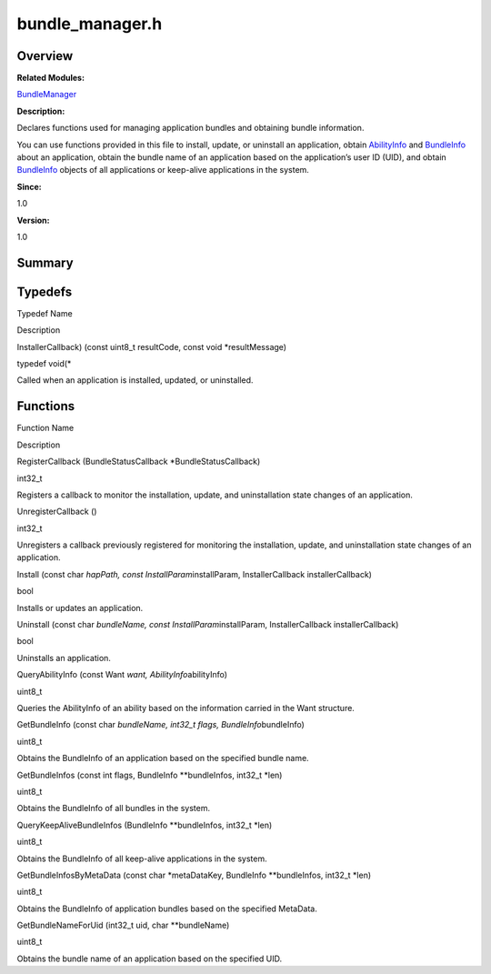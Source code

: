 bundle_manager.h
================

**Overview**\ 
--------------

**Related Modules:**

`BundleManager <bundlemanager.rst>`__

**Description:**

Declares functions used for managing application bundles and obtaining
bundle information.

You can use functions provided in this file to install, update, or
uninstall an application, obtain `AbilityInfo <abilityinfo.rst>`__ and
`BundleInfo <bundleinfo.rst>`__ about an application, obtain the bundle
name of an application based on the application’s user ID (UID), and
obtain `BundleInfo <bundleinfo.rst>`__ objects of all applications or
keep-alive applications in the system.

**Since:**

1.0

**Version:**

1.0

**Summary**\ 
-------------

Typedefs
--------

.. raw:: html

   <table>

.. raw:: html

   <thead align="left">

.. raw:: html

   <tr id="row1578854507093524">

.. raw:: html

   <th class="cellrowborder" valign="top" width="50%" id="mcps1.1.3.1.1">

.. raw:: html

   <p id="p1119954181093524">

Typedef Name

.. raw:: html

   </p>

.. raw:: html

   </th>

.. raw:: html

   <th class="cellrowborder" valign="top" width="50%" id="mcps1.1.3.1.2">

.. raw:: html

   <p id="p1395542995093524">

Description

.. raw:: html

   </p>

.. raw:: html

   </th>

.. raw:: html

   </tr>

.. raw:: html

   </thead>

.. raw:: html

   <tbody>

.. raw:: html

   <tr id="row1989341526093524">

.. raw:: html

   <td class="cellrowborder" valign="top" width="50%" headers="mcps1.1.3.1.1 ">

.. raw:: html

   <p id="p715104919093524">

InstallerCallback) (const uint8_t resultCode, const void
\*resultMessage)

.. raw:: html

   </p>

.. raw:: html

   </td>

.. raw:: html

   <td class="cellrowborder" valign="top" width="50%" headers="mcps1.1.3.1.2 ">

.. raw:: html

   <p id="p201537064093524">

typedef void(\*

.. raw:: html

   </p>

.. raw:: html

   <p id="p398651634093524">

Called when an application is installed, updated, or uninstalled.

.. raw:: html

   </p>

.. raw:: html

   </td>

.. raw:: html

   </tr>

.. raw:: html

   </tbody>

.. raw:: html

   </table>

Functions
---------

.. raw:: html

   <table>

.. raw:: html

   <thead align="left">

.. raw:: html

   <tr id="row104506316093524">

.. raw:: html

   <th class="cellrowborder" valign="top" width="50%" id="mcps1.1.3.1.1">

.. raw:: html

   <p id="p1252524407093524">

Function Name

.. raw:: html

   </p>

.. raw:: html

   </th>

.. raw:: html

   <th class="cellrowborder" valign="top" width="50%" id="mcps1.1.3.1.2">

.. raw:: html

   <p id="p1314004158093524">

Description

.. raw:: html

   </p>

.. raw:: html

   </th>

.. raw:: html

   </tr>

.. raw:: html

   </thead>

.. raw:: html

   <tbody>

.. raw:: html

   <tr id="row684537882093524">

.. raw:: html

   <td class="cellrowborder" valign="top" width="50%" headers="mcps1.1.3.1.1 ">

.. raw:: html

   <p id="p1782456800093524">

RegisterCallback (BundleStatusCallback \*BundleStatusCallback)

.. raw:: html

   </p>

.. raw:: html

   </td>

.. raw:: html

   <td class="cellrowborder" valign="top" width="50%" headers="mcps1.1.3.1.2 ">

.. raw:: html

   <p id="p1672981302093524">

int32_t

.. raw:: html

   </p>

.. raw:: html

   <p id="p703890370093524">

Registers a callback to monitor the installation, update, and
uninstallation state changes of an application.

.. raw:: html

   </p>

.. raw:: html

   </td>

.. raw:: html

   </tr>

.. raw:: html

   <tr id="row1918818587093524">

.. raw:: html

   <td class="cellrowborder" valign="top" width="50%" headers="mcps1.1.3.1.1 ">

.. raw:: html

   <p id="p28868020093524">

UnregisterCallback ()

.. raw:: html

   </p>

.. raw:: html

   </td>

.. raw:: html

   <td class="cellrowborder" valign="top" width="50%" headers="mcps1.1.3.1.2 ">

.. raw:: html

   <p id="p51573455093524">

int32_t

.. raw:: html

   </p>

.. raw:: html

   <p id="p1932701562093524">

Unregisters a callback previously registered for monitoring the
installation, update, and uninstallation state changes of an
application.

.. raw:: html

   </p>

.. raw:: html

   </td>

.. raw:: html

   </tr>

.. raw:: html

   <tr id="row338895256093524">

.. raw:: html

   <td class="cellrowborder" valign="top" width="50%" headers="mcps1.1.3.1.1 ">

.. raw:: html

   <p id="p577833894093524">

Install (const char *hapPath, const InstallParam*\ installParam,
InstallerCallback installerCallback)

.. raw:: html

   </p>

.. raw:: html

   </td>

.. raw:: html

   <td class="cellrowborder" valign="top" width="50%" headers="mcps1.1.3.1.2 ">

.. raw:: html

   <p id="p679552401093524">

bool

.. raw:: html

   </p>

.. raw:: html

   <p id="p1200763507093524">

Installs or updates an application.

.. raw:: html

   </p>

.. raw:: html

   </td>

.. raw:: html

   </tr>

.. raw:: html

   <tr id="row322610870093524">

.. raw:: html

   <td class="cellrowborder" valign="top" width="50%" headers="mcps1.1.3.1.1 ">

.. raw:: html

   <p id="p708888161093524">

Uninstall (const char *bundleName, const InstallParam*\ installParam,
InstallerCallback installerCallback)

.. raw:: html

   </p>

.. raw:: html

   </td>

.. raw:: html

   <td class="cellrowborder" valign="top" width="50%" headers="mcps1.1.3.1.2 ">

.. raw:: html

   <p id="p1598571794093524">

bool

.. raw:: html

   </p>

.. raw:: html

   <p id="p139496451093524">

Uninstalls an application.

.. raw:: html

   </p>

.. raw:: html

   </td>

.. raw:: html

   </tr>

.. raw:: html

   <tr id="row455369973093524">

.. raw:: html

   <td class="cellrowborder" valign="top" width="50%" headers="mcps1.1.3.1.1 ">

.. raw:: html

   <p id="p2035346100093524">

QueryAbilityInfo (const Want *want, AbilityInfo*\ abilityInfo)

.. raw:: html

   </p>

.. raw:: html

   </td>

.. raw:: html

   <td class="cellrowborder" valign="top" width="50%" headers="mcps1.1.3.1.2 ">

.. raw:: html

   <p id="p940481416093524">

uint8_t

.. raw:: html

   </p>

.. raw:: html

   <p id="p1297071093093524">

Queries the AbilityInfo of an ability based on the information carried
in the Want structure.

.. raw:: html

   </p>

.. raw:: html

   </td>

.. raw:: html

   </tr>

.. raw:: html

   <tr id="row589755105093524">

.. raw:: html

   <td class="cellrowborder" valign="top" width="50%" headers="mcps1.1.3.1.1 ">

.. raw:: html

   <p id="p194060647093524">

GetBundleInfo (const char *bundleName, int32_t flags,
BundleInfo*\ bundleInfo)

.. raw:: html

   </p>

.. raw:: html

   </td>

.. raw:: html

   <td class="cellrowborder" valign="top" width="50%" headers="mcps1.1.3.1.2 ">

.. raw:: html

   <p id="p1060241240093524">

uint8_t

.. raw:: html

   </p>

.. raw:: html

   <p id="p1976563097093524">

Obtains the BundleInfo of an application based on the specified bundle
name.

.. raw:: html

   </p>

.. raw:: html

   </td>

.. raw:: html

   </tr>

.. raw:: html

   <tr id="row2111378669093524">

.. raw:: html

   <td class="cellrowborder" valign="top" width="50%" headers="mcps1.1.3.1.1 ">

.. raw:: html

   <p id="p1437306654093524">

GetBundleInfos (const int flags, BundleInfo \**bundleInfos, int32_t
\*len)

.. raw:: html

   </p>

.. raw:: html

   </td>

.. raw:: html

   <td class="cellrowborder" valign="top" width="50%" headers="mcps1.1.3.1.2 ">

.. raw:: html

   <p id="p938588569093524">

uint8_t

.. raw:: html

   </p>

.. raw:: html

   <p id="p174585517093524">

Obtains the BundleInfo of all bundles in the system.

.. raw:: html

   </p>

.. raw:: html

   </td>

.. raw:: html

   </tr>

.. raw:: html

   <tr id="row24683789093524">

.. raw:: html

   <td class="cellrowborder" valign="top" width="50%" headers="mcps1.1.3.1.1 ">

.. raw:: html

   <p id="p2087923994093524">

QueryKeepAliveBundleInfos (BundleInfo \**bundleInfos, int32_t \*len)

.. raw:: html

   </p>

.. raw:: html

   </td>

.. raw:: html

   <td class="cellrowborder" valign="top" width="50%" headers="mcps1.1.3.1.2 ">

.. raw:: html

   <p id="p1576599104093524">

uint8_t

.. raw:: html

   </p>

.. raw:: html

   <p id="p2096697820093524">

Obtains the BundleInfo of all keep-alive applications in the system.

.. raw:: html

   </p>

.. raw:: html

   </td>

.. raw:: html

   </tr>

.. raw:: html

   <tr id="row1578630687093524">

.. raw:: html

   <td class="cellrowborder" valign="top" width="50%" headers="mcps1.1.3.1.1 ">

.. raw:: html

   <p id="p1791884562093524">

GetBundleInfosByMetaData (const char \*metaDataKey, BundleInfo
\**bundleInfos, int32_t \*len)

.. raw:: html

   </p>

.. raw:: html

   </td>

.. raw:: html

   <td class="cellrowborder" valign="top" width="50%" headers="mcps1.1.3.1.2 ">

.. raw:: html

   <p id="p26245787093524">

uint8_t

.. raw:: html

   </p>

.. raw:: html

   <p id="p1084706552093524">

Obtains the BundleInfo of application bundles based on the specified
MetaData.

.. raw:: html

   </p>

.. raw:: html

   </td>

.. raw:: html

   </tr>

.. raw:: html

   <tr id="row978035039093524">

.. raw:: html

   <td class="cellrowborder" valign="top" width="50%" headers="mcps1.1.3.1.1 ">

.. raw:: html

   <p id="p1041508641093524">

GetBundleNameForUid (int32_t uid, char \**bundleName)

.. raw:: html

   </p>

.. raw:: html

   </td>

.. raw:: html

   <td class="cellrowborder" valign="top" width="50%" headers="mcps1.1.3.1.2 ">

.. raw:: html

   <p id="p165039705093524">

uint8_t

.. raw:: html

   </p>

.. raw:: html

   <p id="p411537936093524">

Obtains the bundle name of an application based on the specified UID.

.. raw:: html

   </p>

.. raw:: html

   </td>

.. raw:: html

   </tr>

.. raw:: html

   </tbody>

.. raw:: html

   </table>
